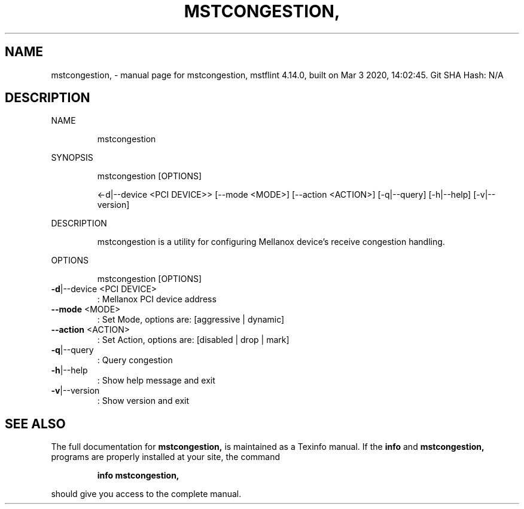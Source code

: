 .\" DO NOT MODIFY THIS FILE!  It was generated by help2man 1.41.1.
.TH MSTCONGESTION, "1" "March 2020" "mstcongestion, mstflint 4.14.0, built on Mar  3 2020, 14:02:45. Git SHA Hash: N/A" "User Commands"
.SH NAME
mstcongestion, \- manual page for mstcongestion, mstflint 4.14.0, built on Mar  3 2020, 14:02:45. Git SHA Hash: N/A
.SH DESCRIPTION
NAME
.IP
mstcongestion
.PP
SYNOPSIS
.IP
mstcongestion [OPTIONS]
.IP
<\-d|\-\-device <PCI DEVICE>> [\-\-mode <MODE>] [\-\-action <ACTION>] [\-q|\-\-query]
[\-h|\-\-help] [\-v|\-\-version]
.PP
DESCRIPTION
.IP
mstcongestion is a utility for configuring Mellanox device's receive congestion handling.
.PP
OPTIONS
.IP
mstcongestion [OPTIONS]
.TP
\fB\-d\fR|\-\-device <PCI DEVICE>
: Mellanox PCI device address
.TP
\fB\-\-mode\fR <MODE>
: Set Mode, options are: [aggressive |
dynamic]
.TP
\fB\-\-action\fR <ACTION>
: Set Action, options are: [disabled | drop |
mark]
.TP
\fB\-q\fR|\-\-query
: Query congestion
.TP
\fB\-h\fR|\-\-help
: Show help message and exit
.TP
\fB\-v\fR|\-\-version
: Show version and exit
.SH "SEE ALSO"
The full documentation for
.B mstcongestion,
is maintained as a Texinfo manual.  If the
.B info
and
.B mstcongestion,
programs are properly installed at your site, the command
.IP
.B info mstcongestion,
.PP
should give you access to the complete manual.
